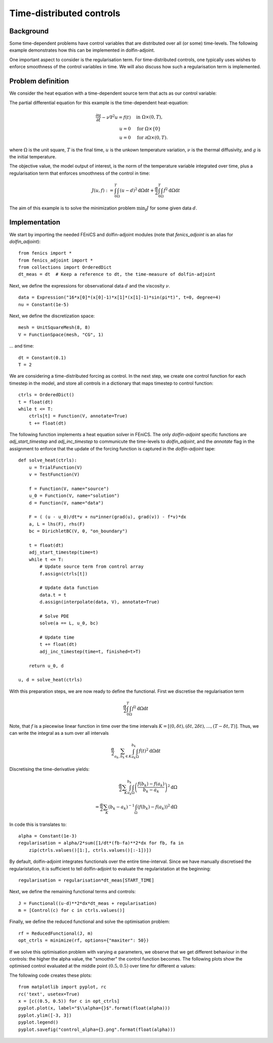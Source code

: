 ..  #!/usr/bin/env python
  # -*- coding: utf-8 -*-
  
.. _klein:

.. py:currentmodule:: dolfin_adjoint

Time-distributed controls
=========================

.. sectionauthor:: Simon W. Funke <simon@simula.no>


Background
**********
Some time-dependent problems have control variables that are distributed over
all (or some) time-levels. The following example demonstrates how this can be
implemented in dolfin-adjoint.

One important aspect to consider is the regularisation term. For
time-distributed controls, one typically uses wishes to enforce smoothness
of the control variables in time. We will also discuss how such a
regularisation term is implemented.

Problem definition
******************
We consider the heat equation with a time-dependent source term that acts as
our control variable:

The partial differential equation for this example is the time-dependent heat-equation:

.. math::
           \frac{\partial u}{\partial t} - \nu \nabla^{2} u= f(t)
            \quad & \textrm{in } \Omega \times (0, T), \\
           u = 0  \quad & \textrm{for } \Omega \times \{0\} \\
           u = 0  \quad & \textrm{for } \partial \Omega \times (0, T).


where :math:`\Omega` is the unit square, :math:`T` is the final time, :math:`u`
is the unkown temperature variation, :math:`\nu` is the thermal diffusivity, and
:math:`g` is the initial temperature.

The objective value, the model output of interest, is the norm of the
temperature variable integrated over time, plus a regularisation term that
enforces smoothness of the control in time:

.. math::
           J(u, f) := \int_0^T \int_\Omega (u-d)^2 \textrm{d} \Omega \text{d}t +
                      \frac{\alpha}{2} \int_0^T \int_\Omega \dot f^2 \textrm{d} \Omega \text{d}t

The aim of this example is to solve the minimization problem :math:`\min_f J`
for some given data :math:`d`. 

Implementation
**************

We start by importing the needed FEniCS and dolfin-adjoint modules (note that
`fenics_adjoint` is an alias for `dolfin_adjoint`):

::

  from fenics import *
  from fenics_adjoint import *
  from collections import OrderedDict
  dt_meas = dt  # Keep a reference to dt, the time-measure of dolfin-adjoint
  
Next, we define the expressions for observational data :math:`d` and the
viscosity :math:`\nu`.

::

  data = Expression("16*x[0]*(x[0]-1)*x[1]*(x[1]-1)*sin(pi*t)", t=0, degree=4)
  nu = Constant(1e-5)
  
Next, we define the discretization space:

::

  mesh = UnitSquareMesh(8, 8)
  V = FunctionSpace(mesh, "CG", 1)
  
... and time:

::

  dt = Constant(0.1)
  T = 2
  
We are considering a time-distributed forcing as control. In the next step,
we create one control function for each timestep in the model, and store all
controls in a dictionary that maps timestep to control function:

::

  ctrls = OrderedDict()
  t = float(dt)
  while t <= T:
      ctrls[t] = Function(V, annotate=True)
      t += float(dt)
  
The following function implements a heat equation solver in FEniCS. The
only `dolfin-adjoint` specific functions are `adj_start_timestep` and
`adj_inc_timestep` to communicute the time-levels to `dolfin_adjoint`, and the
`annotate` flag in the assignment to enforce that the update of the forcing
function is captured in the `dolfin-adjoint` tape:

::

  def solve_heat(ctrls):
      u = TrialFunction(V)
      v = TestFunction(V)
  
      f = Function(V, name="source")
      u_0 = Function(V, name="solution")
      d = Function(V, name="data")
  
      F = ( (u - u_0)/dt*v + nu*inner(grad(u), grad(v)) - f*v)*dx
      a, L = lhs(F), rhs(F)
      bc = DirichletBC(V, 0, "on_boundary")
  
      t = float(dt)
      adj_start_timestep(time=t)
      while t <= T:
          # Update source term from control array
          f.assign(ctrls[t])
  
          # Update data function
          data.t = t
          d.assign(interpolate(data, V), annotate=True)
  
          # Solve PDE
          solve(a == L, u_0, bc)
  
          # Update time
          t += float(dt)
          adj_inc_timestep(time=t, finished=t>T)
  
      return u_0, d
  
  u, d = solve_heat(ctrls)
  
With this preparation steps, we are now ready to define the functional.
First we discretise the regularisation term

.. math::
            \frac{\alpha}{2} \int_0^T \int_\Omega \dot f^2 \textrm{d} \Omega \text{d}t

Note, that :math:`f` is a piecewise linear function in time over the time intervals :math:`K = [(0, \delta t), (\delta t, 2 \delta t), \dots, (T-\delta
t, T)]`. Thus, we can write the integral as a sum over all intervals

.. math::
            \frac{\alpha}{2} \sum_{a_k, b_k \in K} \int_{a_k}^{b_k} \int_\Omega \dot f(t)^2 \textrm{d} \Omega\text{d}t

Discretising the time-derivative yields:

.. math::
            \frac{\alpha}{2} \sum_K \int_{a_k}^{b_k}
            \int_\Omega \left(\frac{f(b_k)-
            f(a_k)}{b_k-a_k}\right)^2\textrm{d}\Omega \\
            = \frac{\alpha}{2} \sum_K (b_k-a_k)^{-1}
            \int_\Omega \left(f(b_k)- f(a_k)\right)^2\textrm{d}\Omega


In code this is translates to:

::

  alpha = Constant(1e-3)
  regularisation = alpha/2*sum([1/dt*(fb-fa)**2*dx for fb, fa in
      zip(ctrls.values()[1:], ctrls.values()[:-1])])
  
By default, dolfin-adjoint integrates functionals over the entire time-interval.
Since we have manually discretised the regularistation, it is sufficient
to tell dolfin-adjoint to evaluate the regularistation at the beginning:

::

  regularisation = regularisation*dt_meas[START_TIME]
  
Next, we define the remaining functional terms and controls:

::

  J = Functional((u-d)**2*dx*dt_meas + regularisation)
  m = [Control(c) for c in ctrls.values()]
  
Finally, we define the reduced functional and solve the optimisation problem:

::

  rf = ReducedFunctional(J, m)
  opt_ctrls = minimize(rf, options={"maxiter": 50})
  
If we solve this optimisation problem with varying :math:`\alpha` parameters,
we observe that we get different behaviour in the controls: the higher the
alpha value, the "smoother" the control function becomes. The following plots
show the optimised control evaluated at the middle point :math:`(0.5, 0.5)`
over time for different :math:`\alpha` values:

.. image:: control_alpha=0.0001.png
    :scale: 50
    :align: left
.. image:: control_alpha=0.001.png
    :scale: 50
    :align: right
.. image:: control_alpha=0.01.png
    :scale: 50
    :align: left
.. image:: control_alpha=0.1.png
    :scale: 50
    :align: right

The following code creates these plots:

::

  from matplotlib import pyplot, rc
  rc('text', usetex=True)
  x = [c((0.5, 0.5)) for c in opt_ctrls]
  pyplot.plot(x, label="$\\alpha={}$".format(float(alpha)))
  pyplot.ylim([-3, 3])
  pyplot.legend()
  pyplot.savefig("control_alpha={}.png".format(float(alpha)))
